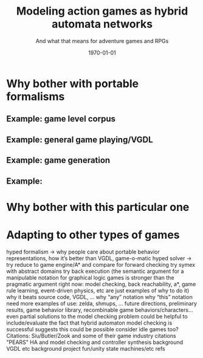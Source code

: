 #+LATEX_CLASS: article
#+LATEX_CLASS_OPTIONS:
#+LATEX_HEADER:
#+LATEX_HEADER_EXTRA:
#+DESCRIPTION: TCIAIG-targeted article on HyPED 2
#+KEYWORDS:
#+SUBTITLE:
#+DATE: \today
#+TITLE: Modeling action games as hybrid automata networks
#+SUBTITLE: And what that means for adventure games and RPGs

* Why bother with portable formalisms
** Example: game level corpus
** Example: general game playing/VGDL
** Example: game generation
** Example: 
* Why bother with this particular one
* Adapting to other types of games

hyped formalism -> why people care about portable behavior representations, how it’s better than VGDL, game-o-matic
hyped solver -> 
  try reduce to game engine/A* and compare for forward checking
  try symex with abstract domains
  try back execution
  (the semantic argument for a manipulable notation for graphical logic games is stronger than the pragmatic argument right now: model checking, back reachability, a*, game rule learning, event-driven physics, etc are just examples of why to do it)
    why it beats source code, VGDL, …
      why “any” notation
      why “this” notation
        need more examples of use: zelda, shmups, …
    future directions, preliminary results, game behavior library, recombinable game behaviors/characters…
    even partial solutions to the model checking problem could be helpful to include/evaluate
    the fact that hybrid automaton model checking is successful suggests this could be possible
      consider idle games too?
Citations:
  Siu/Butler/Zook and some of their game industry citations
  "PEARS"
  HA and model checking and controller synthesis background
  VGDL etc background
  project fun/unity state machines/etc refs
